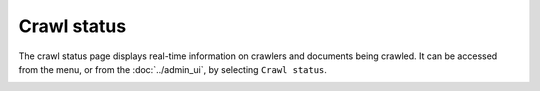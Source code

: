 Crawl status
============

The crawl status page displays real-time information on crawlers and documents being crawled. It can be accessed from the |conf_menu_button| menu, or from the :doc:`../admin_ui`, by selecting ``Crawl status``.

.. |conf_menu_button| image:: ../../../tests/robotframework/screenshots/conf_menu_button.png
   :class: sosse-inline-screenshot

.. image:: ../../../tests/robotframework/screenshots/crawl_status.png
   :class: sosse-screenshot
